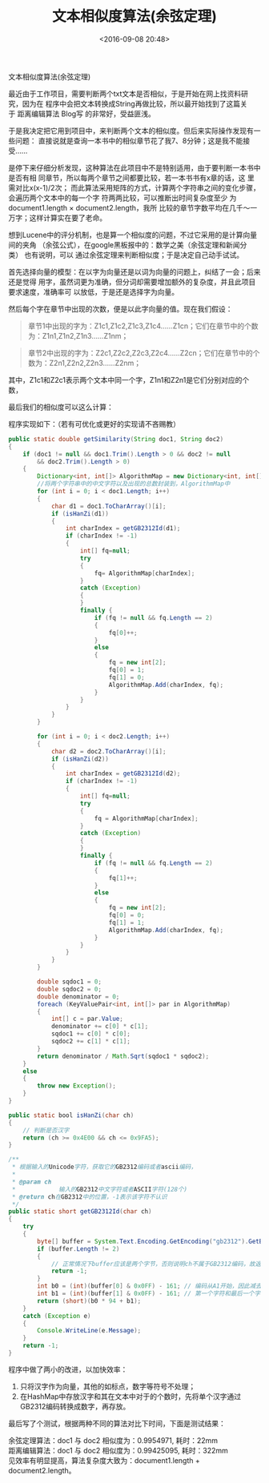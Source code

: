 #+title: 文本相似度算法(余弦定理)
#+date: <2016-09-08 20:48>
#+filetags: reprint
#+options: ^:{}


                            文本相似度算法(余弦定理)

最近由于工作项目，需要判断两个txt文本是否相似，于是开始在网上找资料研究，因为在
程序中会把文本转换成String再做比较，所以最开始找到了这篇关于 距离编辑算法 Blog写
的非常好，受益匪浅。

于是我决定把它用到项目中，来判断两个文本的相似度。但后来实际操作发现有一些问题：
直接说就是查询一本书中的相似章节花了我7、8分钟；这是我不能接受……

是停下来仔细分析发现，这种算法在此项目中不是特别适用，由于要判断一本书中是否有相
同章节，所以每两个章节之间都要比较，若一本书书有x章的话，这 里需对比x(x-1)/2次；
而此算法采用矩阵的方式，计算两个字符串之间的变化步骤，会遍历两个文本中的每一个字
符两两比较，可以推断出时间复杂度至少 为document1.length × document2.length，我所
比较的章节字数平均在几千～一万字；这样计算实在要了老命。

想到Lucene中的评分机制，也是算一个相似度的问题，不过它采用的是计算向量间的夹角
（余弦公式），在google黑板报中的：数学之美（余弦定理和新闻分类） 也有说明，可以
通过余弦定理来判断相似度；于是决定自己动手试试。

首先选择向量的模型：在以字为向量还是以词为向量的问题上，纠结了一会；后来还是觉得
用字，虽然词更为准确，但分词却需要增加额外的复杂度，并且此项目要求速度，准确率可
以放低，于是还是选择字为向量。

然后每个字在章节中出现的次数，便是以此字向量的值。现在我们假设：
#+BEGIN_QUOTE
章节1中出现的字为：Z1c1,Z1c2,Z1c3,Z1c4……Z1cn；它们在章节中的个数为：Z1n1,Z1n2,Z1n3……Z1nm；
#+END_QUOTE

#+BEGIN_QUOTE
章节2中出现的字为：Z2c1,Z2c2,Z2c3,Z2c4……Z2cn；它们在章节中的个数为：Z2n1,Z2n2,Z2n3……Z2nm；
#+END_QUOTE

其中，Z1c1和Z2c1表示两个文本中同一个字，Z1n1和Z2n1是它们分别对应的个数，

最后我们的相似度可以这么计算：

程序实现如下：（若有可优化或更好的实现请不吝赐教）
#+BEGIN_SRC java
public static double getSimilarity(String doc1, String doc2)
{
    if (doc1 != null && doc1.Trim().Length > 0 && doc2 != null
        && doc2.Trim().Length > 0)
    {
        Dictionary<int, int[]> AlgorithmMap = new Dictionary<int, int[]>();
        //将两个字符串中的中文字符以及出现的总数封装到，AlgorithmMap中
        for (int i = 0; i < doc1.Length; i++)
        {
            char d1 = doc1.ToCharArray()[i];
            if (isHanZi(d1))
            {
                int charIndex = getGB2312Id(d1);
                if (charIndex != -1)
                {
                    int[] fq=null;
                    try
                    {
                        fq= AlgorithmMap[charIndex];
                    }
                    catch (Exception)
                    {
                    }
                    finally {
                        if (fq != null && fq.Length == 2)
                        {
                            fq[0]++;
                        }
                        else
                        {
                            fq = new int[2];
                            fq[0] = 1;
                            fq[1] = 0;
                            AlgorithmMap.Add(charIndex, fq);
                        }
                    }
                }
            }
        }

        for (int i = 0; i < doc2.Length; i++)
        {
            char d2 = doc2.ToCharArray()[i];
            if (isHanZi(d2))
            {
                int charIndex = getGB2312Id(d2);
                if (charIndex != -1)
                {
                    int[] fq=null;
                    try
                    {
                        fq = AlgorithmMap[charIndex];
                    }
                    catch (Exception)
                    {
                    }
                    finally {
                        if (fq != null && fq.Length == 2)
                        {
                            fq[1]++;
                        }
                        else
                        {
                            fq = new int[2];
                            fq[0] = 0;
                            fq[1] = 1;
                            AlgorithmMap.Add(charIndex, fq);
                        }
                    }
                }
            }
        }

        double sqdoc1 = 0;
        double sqdoc2 = 0;
        double denominator = 0;
        foreach (KeyValuePair<int, int[]> par in AlgorithmMap)
        {
            int[] c = par.Value;
            denominator += c[0] * c[1];
            sqdoc1 += c[0] * c[0];
            sqdoc2 += c[1] * c[1];
        }
        return denominator / Math.Sqrt(sqdoc1 * sqdoc2);
    }
    else
    {
        throw new Exception();
    }
}

public static bool isHanZi(char ch)
{
    // 判断是否汉字
    return (ch >= 0x4E00 && ch <= 0x9FA5);
}

/**
 * 根据输入的Unicode字符，获取它的GB2312编码或者ascii编码，
 *
 * @param ch
 *            输入的GB2312中文字符或者ASCII字符(128个)
 * @return ch在GB2312中的位置，-1表示该字符不认识
 */
public static short getGB2312Id(char ch)
{
    try
    {
        byte[] buffer = System.Text.Encoding.GetEncoding("gb2312").GetBytes(ch.ToString());
        if (buffer.Length != 2)
        {
            // 正常情况下buffer应该是两个字节，否则说明ch不属于GB2312编码，故返回'?'，此时说明不认识该字符
            return -1;
        }
        int b0 = (int)(buffer[0] & 0x0FF) - 161; // 编码从A1开始，因此减去0xA1=161
        int b1 = (int)(buffer[1] & 0x0FF) - 161; // 第一个字符和最后一个字符没有汉字，因此每个区只收16*6-2=94个汉字
        return (short)(b0 * 94 + b1);
    }
    catch (Exception e)
    {
        Console.WriteLine(e.Message);
    }
    return -1;
}

#+END_SRC

程序中做了两小的改进，以加快效率：
1. 只将汉字作为向量，其他的如标点，数字等符号不处理；
2. 在HashMap中存放汉字和其在文本中对于的个数时，先将单个汉字通过GB2312编码转换成数字，再存放。

最后写了个测试，根据两种不同的算法对比下时间，下面是测试结果：
#+BEGIN_VERSE
余弦定理算法：doc1 与 doc2 相似度为：0.9954971, 耗时：22mm
距离编辑算法：doc1 与 doc2 相似度为：0.99425095, 耗时：322mm
见效率有明显提高，算法复杂度大致为：document1.length + document2.length。
#+END_VERSE
